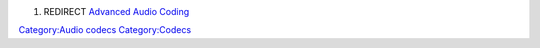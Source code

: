 #. REDIRECT `Advanced Audio Coding <Advanced_Audio_Coding>`__

`Category:Audio codecs <Category:Audio_codecs>`__ `Category:Codecs <Category:Codecs>`__
